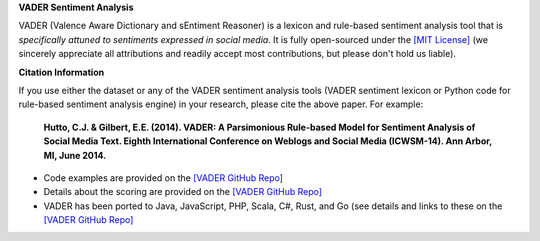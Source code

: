 **VADER Sentiment Analysis**

VADER (Valence Aware Dictionary and sEntiment Reasoner) is a lexicon and rule-based sentiment analysis tool that is *specifically attuned to sentiments expressed in social media*. It is fully open-sourced under the `[MIT License] <http://choosealicense.com/>`_ (we sincerely appreciate all attributions and readily accept most contributions, but please don't hold us liable).

**Citation Information**

If you use either the dataset or any of the VADER sentiment analysis tools (VADER sentiment lexicon or Python code for rule-based sentiment analysis engine) in your research, please cite the above paper. For example:  

  **Hutto, C.J. & Gilbert, E.E. (2014). VADER: A Parsimonious Rule-based Model for Sentiment Analysis of Social Media Text. Eighth International Conference on Weblogs and Social Media (ICWSM-14). Ann Arbor, MI, June 2014.** 


* Code examples are provided on the `[VADER GitHub Repo] <https://github.com/cjhutto/vaderSentiment>`_
* Details about the scoring are provided on the `[VADER GitHub Repo] <https://github.com/cjhutto/vaderSentiment>`_
* VADER has been ported to Java, JavaScript, PHP, Scala, C#, Rust, and Go (see details and links to these on the `[VADER GitHub Repo] <https://github.com/cjhutto/vaderSentiment>`_


